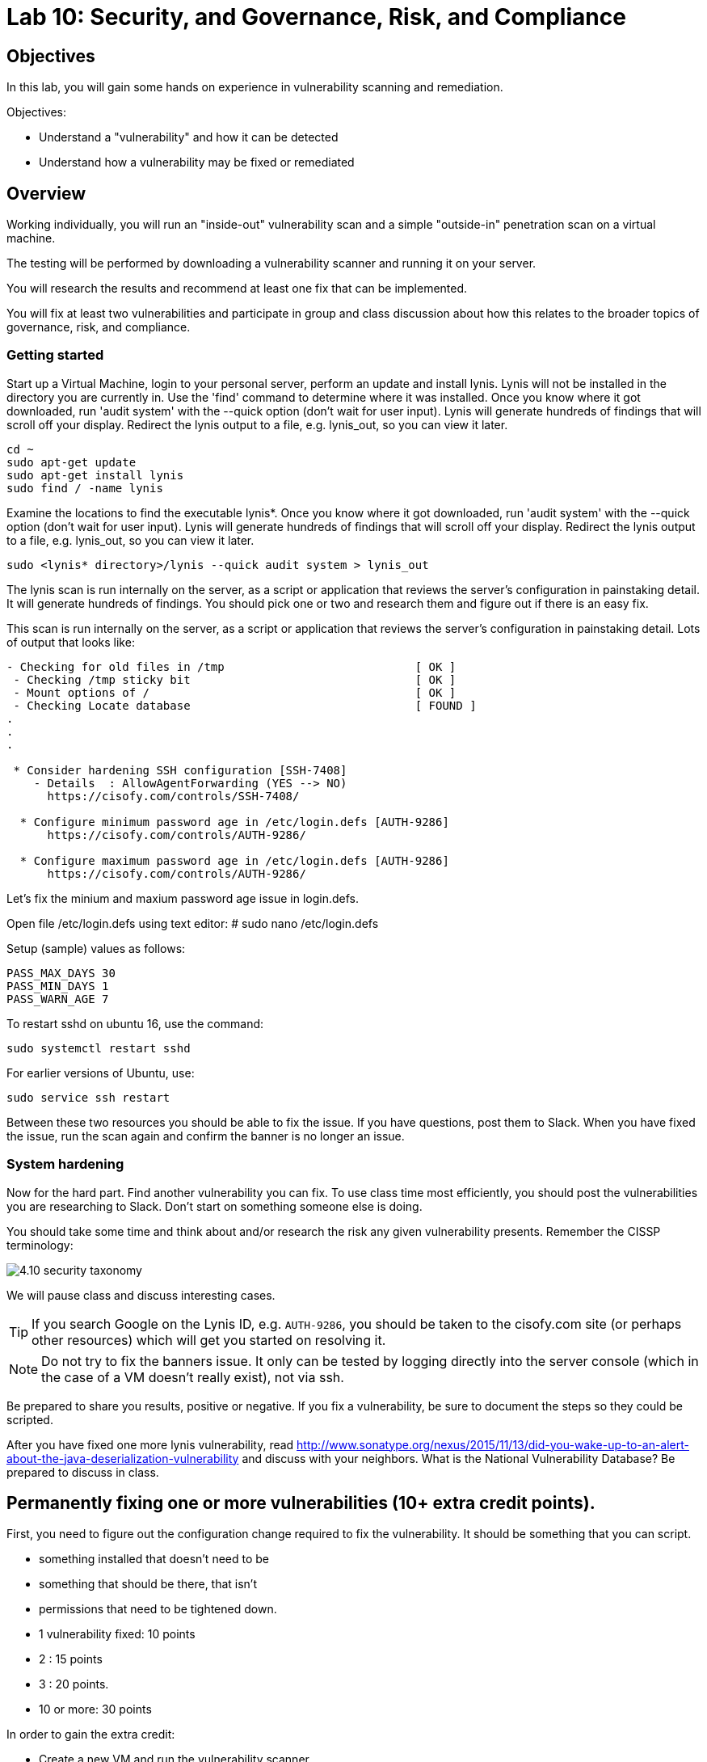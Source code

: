 = Lab 10: Security, and Governance, Risk, and Compliance

== Objectives

In this lab, you will gain some hands on experience in vulnerability scanning and remediation.

Objectives:

* Understand a "vulnerability" and how it can be detected
* Understand how a vulnerability may be fixed or remediated

== Overview

Working individually, you will run an "inside-out" vulnerability scan and a simple "outside-in" penetration scan on a virtual machine.  

The testing will be performed by downloading a vulnerability scanner and running it on your server.

You will research the results and recommend at least one fix that can be implemented.

You will fix at least two vulnerabilities and participate in group and class discussion about how this relates to the broader topics of governance, risk, and compliance.


=== Getting started

Start up a Virtual Machine, login to your personal server, perform an update and install lynis.
Lynis will not be installed in the directory you are currently in.  Use the 'find' command to determine where it was installed.
Once you know where it got downloaded, run 'audit system' with the --quick option (don't wait for user input).  Lynis will generate hundreds
of findings that will scroll off your display.  Redirect the lynis output to a file, e.g. lynis_out, so you can view it later.

....
cd ~
sudo apt-get update
sudo apt-get install lynis
sudo find / -name lynis
....

Examine the locations to find the executable lynis*.  Once you know where it got downloaded, run 'audit system' with the --quick option (don't wait for user input).  
Lynis will generate hundreds of findings that will scroll off your display.  Redirect the lynis output to a file, e.g. lynis_out, so you can view it later.

....
sudo <lynis* directory>/lynis --quick audit system > lynis_out
....

The lynis scan is run internally on the server, as a script or application that reviews the server's configuration in painstaking detail.   
It will generate hundreds of findings.  You should pick one or two and research them and figure out if there is an easy fix.

This scan is run internally on the server, as a script or application that reviews the 
server's configuration in painstaking detail. Lots of output that looks like:

....
- Checking for old files in /tmp                            [ OK ]
 - Checking /tmp sticky bit                                 [ OK ]
 - Mount options of /                                       [ OK ]
 - Checking Locate database                                 [ FOUND ]
.
.
.

 * Consider hardening SSH configuration [SSH-7408]
    - Details  : AllowAgentForwarding (YES --> NO)
      https://cisofy.com/controls/SSH-7408/

  * Configure minimum password age in /etc/login.defs [AUTH-9286]
      https://cisofy.com/controls/AUTH-9286/

  * Configure maximum password age in /etc/login.defs [AUTH-9286]
      https://cisofy.com/controls/AUTH-9286/
....

Let's fix the minium and maxium password age issue in login.defs.

Open file /etc/login.defs using text editor:
# sudo nano /etc/login.defs

Setup (sample) values as follows:

 PASS_MAX_DAYS 30
 PASS_MIN_DAYS 1
 PASS_WARN_AGE 7

To restart sshd on ubuntu 16, use the command:

 sudo systemctl restart sshd

For earlier versions of Ubuntu, use:

 sudo service ssh restart

Between these two resources you should be able to fix the issue. If you have questions, post them to Slack. When you have fixed the issue, run the scan again and confirm the banner is no longer an issue.

=== System hardening

Now for the hard part. Find another vulnerability you can fix. To use class time most efficiently, you should post the vulnerabilities you are researching to Slack. Don't start on something someone else is doing.

You should take some time and think about and/or research the risk any given vulnerability presents. Remember the CISSP terminology:

image::4.10-security-taxonomy.png[]

We will pause class and discuss interesting cases.

TIP: If you search Google on the Lynis ID, e.g. `AUTH-9286`, you should be taken to the cisofy.com site (or perhaps other resources) which will get you started on resolving it.

NOTE: Do not try to fix the banners issue. It only can be tested by logging directly into the server console (which in the case of a VM doesn't really exist), not via ssh.

Be prepared to share you results, positive or negative. If you fix a vulnerability, be sure to document the steps so they could be scripted.

After you have fixed one more lynis vulnerability, read http://www.sonatype.org/nexus/2015/11/13/did-you-wake-up-to-an-alert-about-the-java-deserialization-vulnerability and discuss with your neighbors. What is the National Vulnerability Database? Be prepared to discuss in class.


== Permanently fixing one or more vulnerabilities (10+ extra credit points).

First, you need to figure out the configuration change required to fix the vulnerability. It should be something that you can script.

* something installed that doesn't need to be
* something that should be there, that isn't
* permissions that need to be tightened down.

* 1 vulnerability fixed: 10 points
* 2 : 15 points
* 3 : 20 points.
* 10 or more: 30 points

In order to gain the extra credit:

* Create a new VM and run the vulnerability scanner.
* Save the output to a text file, named "initial-output.log"
* Run the necessary commands to fix the vulnerability.
* Put them into a shell script.
* Run the scanner again, saving the output to "final-output.log" and showing that they are fixed

IMPORTANT: Submit the 2 output files, and your script for extra credit.

You can script commands like

 apt-get install <some program>

You can't script an interactive text editor (like nano). To change configuration files, sed is your friend. Simple example:

....
char@seis664:~$ echo myScriptContent > test.txt
char@seis664:~$ cat test.txt
myScriptContent
char@seis664:~$ sed -i s/Script/New/g test.txt
char@seis664:~$ cat test.txt
myNewContent
....

You may need to Google "regular expressions."

=== Web vulnerability testing scan
(if time)

When you have reflected enough on the Java deserialization vulnerability and the implications of that article, move on to a Web vulnerability. We will install 
Java and apache2 on your VM. (Don't try to install these on the main server; you won't be able to.)

ON YOUR VM, perform an update and install java and apache2.  You can check if apache2 got installed by issuing the curl command.

....
sudo apt-get update
sudo apt-get install -y default-jdk apache2
curl localhost:80
....

Install owasp-zap.  
Go to https://www.zaproxy.org/download/ and scroll down until you find the link 'ZAP Linux Repos'.  Click on this link to go to the download page.
On the download page, select your operating system, then click on 'Add repository and install manually'.  

For example, if you chose the Ubuntu operation system:

image::owasp_zap_download.png[]

Run the commands that get displayed for the operating system that you chose.  After owasp-zap is installed, use the 'find' command to determine where zap.sh 
was installed.  Run it and redirect its output to a file, e.g. zap_sh_out, so you can view it later.

....
sudo find / -name zap.sh
sudo <zap.sh* directory>/zap.sh -cmd -quickurl http://localhost:80 > zap_sh_out
....

We run this script externally to the machine being tested, and give it the URL. It then probes the URL and the server, as a form of penetration testing. It will again generate a number of findings. Research them and figure out if there is an easy fix. Share with class on Slack.

NOTE: You will get raw XML dumped to the terminal. You can cut and paste this to an *.xml document on your workstation and open it with a browser for an easier view.

=== Optional ITSM process
Time and instructor lab preparation permitting:

* The vulnerability should be registered as a Problem in iTOP, against the server it is detected on.

* The server rebuild that fixes it will be executed as a Change.

* The Change and the Problem should reference the git pull request ID.

* The Change will then be confirmed as having fixed the Problem, which will then be closed out.


== Tools
The following tools were evaluated as part of developing this lab.

=== Lynis

https://cisofy.com/lynis/
http://linux-audit.com/how-to-deal-with-lynis-suggestions/
http://linux-audit.com/linux-vulnerabilities-explained-from-detection-to-treatment/

=== OpenSCAP
http://www.open-scap.org/

=== ZAP
https://github.com/zaproxy/zaproxy
https://github.com/zaproxy/zaproxy/releases/download/2.4.0/ZAPGettingStartedGuide-2.4.pdf

=== NIST database
https://nvd.nist.gov/

=== Listings
http://resources.infosecinstitute.com/14-popular-web-application-vulnerability-scanners/

http://www.networkworld.com/article/2176429/security/security-6-free-network-vulnerability-scanners.html

=== Useful stuff
http://hardenubuntu.com/initial-setup/
http://www.sonatype.org/nexus/2015/11/13/did-you-wake-up-to-an-alert-about-the-java-deserialization-vulnerability

http://continuousdelivery.com/2013/08/risk-management-theatre/

Nessus is often used by security professionals; it is commercial.

OpenVAS is another option, not evaluated.
